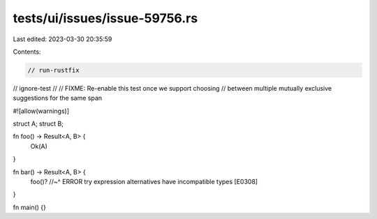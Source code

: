 tests/ui/issues/issue-59756.rs
==============================

Last edited: 2023-03-30 20:35:59

Contents:

.. code-block:: rs

    // run-rustfix
// ignore-test
//
// FIXME: Re-enable this test once we support choosing
// between multiple mutually exclusive suggestions for the same span

#![allow(warnings)]

struct A;
struct B;

fn foo() -> Result<A, B> {
    Ok(A)
}

fn bar() -> Result<A, B> {
    foo()?
    //~^ ERROR try expression alternatives have incompatible types [E0308]
}

fn main() {}


